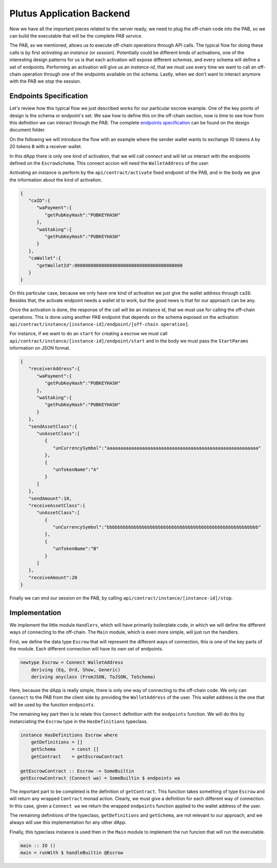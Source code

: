 Plutus Application Backend
==========================

Now we have all the important pieces related to the server ready, we need to
plug the off-chain code into the PAB, so we can build the executable that will
be the complete *PAB service*.

The PAB, as we mentioned, allows us to execute off-chain operations through API
calls. The typical flow for doing these calls is by first *activating* an *instance*
(or *session*). Potentially could be different kinds of activations, one of the
interesting design patterns for us is that each activation will expose different
*schemas*, and every schema will define a set of endpoints. Performing an activation
will give us an *instance-id*, that we must use every time we want to call an off-chain
operation through one of the endpoints available on the schema. Lastly, when we don't
want to interact anymore with the PAB we *stop* the session.

Endpoints Specification
-----------------------

Let's review how this typical flow we just described works for our particular
escrow example. One of the key points of design is the schema or endpoint's set.
We saw how to define this on the off-chain section, now is time to see how from
this definition we can interact through the PAB. The complete `endpoints specification <https://github.com/joinplank/cardano-e2e-example/blob/main/doc/endpoints-spec.md>`_
can be found on the design document folder.

On the following we will introduce the flow with an example where the sender wallet
wants to exchange 10 tokens ``A`` by 20 tokens ``B`` with a receiver wallet.

In this dApp there is only one kind of activation, that we will call *connect*
and will let us interact with the endpoints defined on the ``EscrowSchema``. This
connect accion will need the ``WalletAddress`` of the user.

Activating an instance is perform by the ``api/contract/activate`` fixed endpoint
of the PAB, and in the body we give the information about the kind of activation.

.. code::

   {
      "caID":{
         "waPayment":{
            "getPubKeyHash":"PUBKEYHASH"
         },
         "waStaking":{
            "getPubKeyHash":"PUBKEYHASH"
         }
      },
      "caWallet":{
         "getWalletId":0000000000000000000000000000000000000000
      }
   }

On this particular case, because we only have one kind of activation we just give
the wallet address through ``caID``. Besides that, the activate endpoint needs a
wallet id to work, but the good news is that for our approach can be any.

Once the activation is done, the response of the call will be an instance id, that
we must use for calling the off-chain operations. This is done using another
PAB endpoint that depends on the schema exposed on the activation:
``api/contract/instance/[instance-id]/endpoint/[off-chain operation]``.

For instance, if we want to do an ``start`` for creating a escrow we must call
``api/contract/instance/[instance-id]/endpoint/start`` and in the body we must
pass the ``StartParams`` information on JSON format.

.. code::

   {
      "receiverAddress":{
         "waPayment":{
            "getPubKeyHash":"PUBKEYHASH"
         },
         "waStaking":{
            "getPubKeyHash":"PUBKEYHASH"
         }
      },
      "sendAssetClass":{
         "unAssetClass":[
            {
               "unCurrencySymbol":"aaaaaaaaaaaaaaaaaaaaaaaaaaaaaaaaaaaaaaaaaaaaaaaaaaaaaaaa"
            },
            {
               "unTokenName":"A"
            }
         ]
      },
      "sendAmount":10,
      "receiveAssetClass":{
         "unAssetClass":[
            {
               "unCurrencySymbol":"bbbbbbbbbbbbbbbbbbbbbbbbbbbbbbbbbbbbbbbbbbbbbbbbbbbbbbbb"
            },
            {
               "unTokenName":"B"
            }
         ]
      },
      "receiveAmount":20
   }

Finally we can end our session on the PAB, by calling ``api/contract/instance/[instance-id]/stop``.

Implementation
--------------

We implement the little module ``Handlers``, which will have primarily boilerplate
code, in which we will define the different ways of connecting to the off-chain.
The ``Main`` module, which is even more simple, will just run the handlers.

First, we define the data type ``Escrow`` that will represent the different ways
of connection, this is one of the key parts of the module. Each different connection
will have its own set of endpoints.

.. code:: Haskell

   newtype Escrow = Connect WalletAddress
       deriving (Eq, Ord, Show, Generic)
       deriving anyclass (FromJSON, ToJSON, ToSchema)

Here, because the dApp is really simple, there is only one way of connecting to
the off-chain code. We only can ``Connect`` to the PAB from the client side by
providing the ``WalletAddress`` of the user. This wallet address is the one that
will be used by the function ``endpoints``.

The remaining key part then is to relate this ``Connect`` definition with the
``endpoints`` function. We will do this by instanciating the ``Escrow`` type
in the ``HasDefinitions`` typeclass.

.. code:: Haskell

   instance HasDefinitions Escrow where
       getDefinitions = []
       getSchema      = const []
       getContract    = getEscrowContract

   getEscrowContract :: Escrow -> SomeBuiltin
   getEscrowContract (Connect wa) = SomeBuiltin $ endpoints wa

The important part to be completed is the definition of ``getContract``. This
function takes something of type ``Escrow`` and will return any wrapped ``Contract``
monad action. Clearly, we must give a definition for each different way of connection.
In this case, given a ``Connect wa`` we return the wrapped ``endpoints`` function
applied to the wallet address of the user.

The remaining definitions of the typeclass, ``getDefinitions`` and ``getSchema``,
are not relevant to our approach, and we always will use this implementation for
any other dApp.

Finally, this typeclass instance is used then in the ``Main`` module to implement
the run funcion that will run the executable.

.. code:: Haskell

   main :: IO ()
   main = runWith $ handleBuiltin @Escrow
